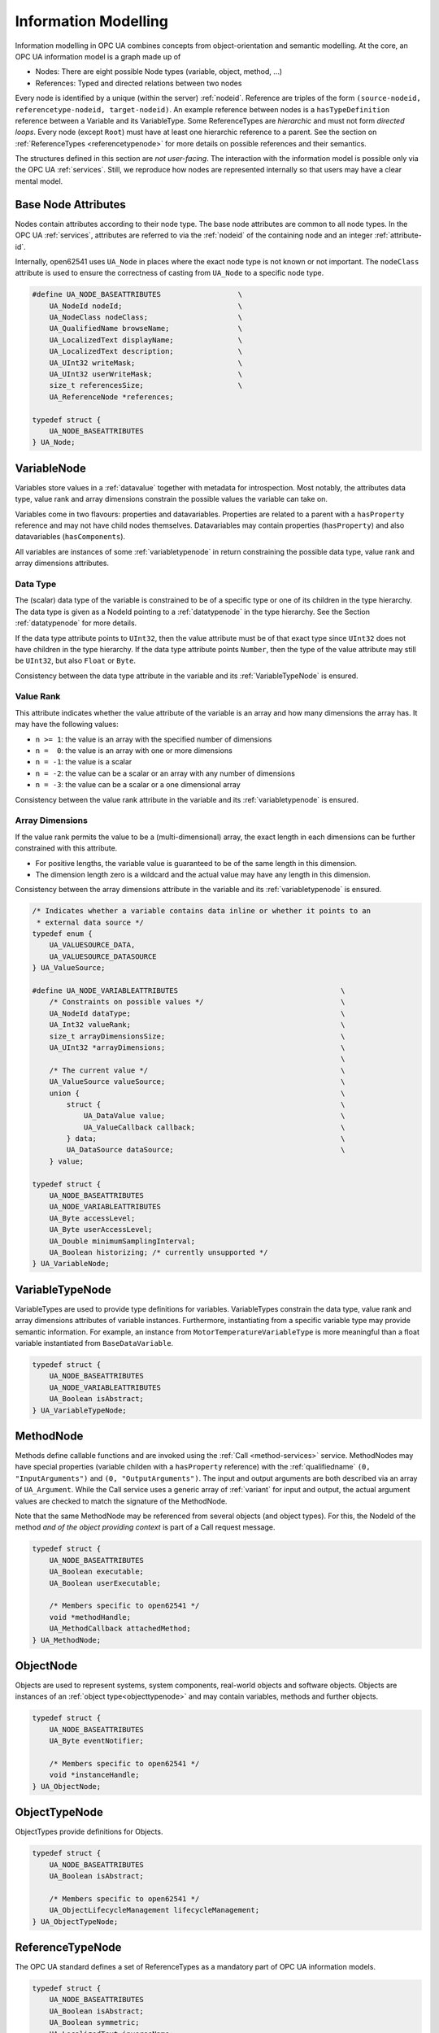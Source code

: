 Information Modelling
=====================

Information modelling in OPC UA combines concepts from object-orientation and
semantic modelling. At the core, an OPC UA information model is a graph made
up of

- Nodes: There are eight possible Node types (variable, object, method, ...)
- References: Typed and directed relations between two nodes

Every node is identified by a unique (within the server) :ref:`nodeid`.
Reference are triples of the form ``(source-nodeid, referencetype-nodeid,
target-nodeid)``. An example reference between nodes is a
``hasTypeDefinition`` reference between a Variable and its VariableType. Some
ReferenceTypes are *hierarchic* and must not form *directed loops*. Every
node (except ``Root``) must have at least one hierarchic reference to a
parent. See the section on :ref:`ReferenceTypes <referencetypenode>` for more
details on possible references and their semantics.

The structures defined in this section are *not user-facing*. The interaction
with the information model is possible only via the OPC UA :ref:`services`.
Still, we reproduce how nodes are represented internally so that users may
have a clear mental model.

Base Node Attributes
--------------------

Nodes contain attributes according to their node type. The base node
attributes are common to all node types. In the OPC UA :ref:`services`,
attributes are referred to via the :ref:`nodeid` of the containing node and
an integer :ref:`attribute-id`.

Internally, open62541 uses ``UA_Node`` in places where the exact node type is
not known or not important. The ``nodeClass`` attribute is used to ensure the
correctness of casting from ``UA_Node`` to a specific node type.

.. code-block:: c

   #define UA_NODE_BASEATTRIBUTES                  \
       UA_NodeId nodeId;                           \
       UA_NodeClass nodeClass;                     \
       UA_QualifiedName browseName;                \
       UA_LocalizedText displayName;               \
       UA_LocalizedText description;               \
       UA_UInt32 writeMask;                        \
       UA_UInt32 userWriteMask;                    \
       size_t referencesSize;                      \
       UA_ReferenceNode *references;
   
   typedef struct {
       UA_NODE_BASEATTRIBUTES
   } UA_Node;
   
VariableNode
------------

Variables store values in a :ref:`datavalue` together with
metadata for introspection. Most notably, the attributes data type, value
rank and array dimensions constrain the possible values the variable can take
on.

Variables come in two flavours: properties and datavariables. Properties are
related to a parent with a ``hasProperty`` reference and may not have child
nodes themselves. Datavariables may contain properties (``hasProperty``) and
also datavariables (``hasComponents``).

All variables are instances of some :ref:`variabletypenode` in return
constraining the possible data type, value rank and array dimensions
attributes.

Data Type
^^^^^^^^^

The (scalar) data type of the variable is constrained to be of a specific
type or one of its children in the type hierarchy. The data type is given as
a NodeId pointing to a :ref:`datatypenode` in the type hierarchy. See the
Section :ref:`datatypenode` for more details.

If the data type attribute points to ``UInt32``, then the value attribute
must be of that exact type since ``UInt32`` does not have children in the
type hierarchy. If the data type attribute points ``Number``, then the type
of the value attribute may still be ``UInt32``, but also ``Float`` or
``Byte``.

Consistency between the data type attribute in the variable and its
:ref:`VariableTypeNode` is ensured.

Value Rank
^^^^^^^^^^

This attribute indicates whether the value attribute of the variable is an
array and how many dimensions the array has. It may have the following
values:

- ``n >= 1``: the value is an array with the specified number of dimensions
- ``n =  0``: the value is an array with one or more dimensions
- ``n = -1``: the value is a scalar
- ``n = -2``: the value can be a scalar or an array with any number of dimensions
- ``n = -3``: the value can be a scalar or a one dimensional array

Consistency between the value rank attribute in the variable and its
:ref:`variabletypenode` is ensured.

Array Dimensions
^^^^^^^^^^^^^^^^

If the value rank permits the value to be a (multi-dimensional) array, the
exact length in each dimensions can be further constrained with this
attribute.

- For positive lengths, the variable value is guaranteed to be of the same
  length in this dimension.
- The dimension length zero is a wildcard and the actual value may have any
  length in this dimension.

Consistency between the array dimensions attribute in the variable and its
:ref:`variabletypenode` is ensured.

.. code-block:: c

   /* Indicates whether a variable contains data inline or whether it points to an
    * external data source */
   typedef enum {
       UA_VALUESOURCE_DATA,
       UA_VALUESOURCE_DATASOURCE
   } UA_ValueSource;
   
   #define UA_NODE_VARIABLEATTRIBUTES                                      \
       /* Constraints on possible values */                                \
       UA_NodeId dataType;                                                 \
       UA_Int32 valueRank;                                                 \
       size_t arrayDimensionsSize;                                         \
       UA_UInt32 *arrayDimensions;                                         \
                                                                           \
       /* The current value */                                             \
       UA_ValueSource valueSource;                                         \
       union {                                                             \
           struct {                                                        \
               UA_DataValue value;                                         \
               UA_ValueCallback callback;                                  \
           } data;                                                         \
           UA_DataSource dataSource;                                       \
       } value;
   
   typedef struct {
       UA_NODE_BASEATTRIBUTES
       UA_NODE_VARIABLEATTRIBUTES
       UA_Byte accessLevel;
       UA_Byte userAccessLevel;
       UA_Double minimumSamplingInterval;
       UA_Boolean historizing; /* currently unsupported */
   } UA_VariableNode;
   
.. _variabletypenode:

VariableTypeNode
----------------

VariableTypes are used to provide type definitions for variables.
VariableTypes constrain the data type, value rank and array dimensions
attributes of variable instances. Furthermore, instantiating from a specific
variable type may provide semantic information. For example, an instance from
``MotorTemperatureVariableType`` is more meaningful than a float variable
instantiated from ``BaseDataVariable``.

.. code-block:: c

   typedef struct {
       UA_NODE_BASEATTRIBUTES
       UA_NODE_VARIABLEATTRIBUTES
       UA_Boolean isAbstract;
   } UA_VariableTypeNode;
   
.. _methodnode:

MethodNode
----------

Methods define callable functions and are invoked using the :ref:`Call
<method-services>` service. MethodNodes may have special properties (variable
childen with a ``hasProperty`` reference) with the :ref:`qualifiedname` ``(0,
"InputArguments")`` and ``(0, "OutputArguments")``. The input and output
arguments are both described via an array of ``UA_Argument``. While the Call
service uses a generic array of :ref:`variant` for input and output, the
actual argument values are checked to match the signature of the MethodNode.

Note that the same MethodNode may be referenced from several objects (and
object types). For this, the NodeId of the method *and of the object
providing context* is part of a Call request message.

.. code-block:: c

   typedef struct {
       UA_NODE_BASEATTRIBUTES
       UA_Boolean executable;
       UA_Boolean userExecutable;
   
       /* Members specific to open62541 */
       void *methodHandle;
       UA_MethodCallback attachedMethod;
   } UA_MethodNode;
   
ObjectNode
----------

Objects are used to represent systems, system components, real-world objects
and software objects. Objects are instances of an :ref:`object
type<objecttypenode>` and may contain variables, methods and further
objects.

.. code-block:: c

   typedef struct {
       UA_NODE_BASEATTRIBUTES
       UA_Byte eventNotifier;
   
       /* Members specific to open62541 */
       void *instanceHandle;
   } UA_ObjectNode;
   
.. _objecttypenode:

ObjectTypeNode
--------------

ObjectTypes provide definitions for Objects.

.. code-block:: c

   typedef struct {
       UA_NODE_BASEATTRIBUTES
       UA_Boolean isAbstract;
   
       /* Members specific to open62541 */
       UA_ObjectLifecycleManagement lifecycleManagement;
   } UA_ObjectTypeNode;
   
.. _referencetypenode:

ReferenceTypeNode
-----------------

The OPC UA standard defines a set of ReferenceTypes as a mandatory part of
OPC UA information models.

.. code-block:: c

   typedef struct {
       UA_NODE_BASEATTRIBUTES
       UA_Boolean isAbstract;
       UA_Boolean symmetric;
       UA_LocalizedText inverseName;
   } UA_ReferenceTypeNode;
   
.. _datatypenode:

DataTypeNode
------------

DataTypes represent simple and structured data types (for scalar values). In
open62541, DataTypeNodes in the hierarchy are matched to `UA_DataType` type
descriptions for :ref:`generic-types` via their NodeId.

Abstract DataTypes (e.g. ``Number``) cannot be the type of actual values.
They are used to constrain values to possible child DataTypes (e.g.
``UInt32``).

.. code-block:: c

   typedef struct {
       UA_NODE_BASEATTRIBUTES
       UA_Boolean isAbstract;
   } UA_DataTypeNode;
   
ViewNode
--------

Each View defines a subset of the Nodes in the AddressSpace. Views can be
used when browsing an informatin model to focus on a subset of nodes and
references only. ViewNodes can be created and be interacted with. But their
use in the :ref:`Browse<view-services>` service is currently unsupported in
open62541.

.. code-block:: c

   typedef struct {
       UA_NODE_BASEATTRIBUTES
       UA_Byte eventNotifier;
       UA_Boolean containsNoLoops;
   } UA_ViewNode;
   

